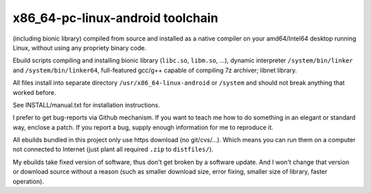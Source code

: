 x86_64-pc-linux-android toolchain 
^^^^^^^^^^^^^^^^^^^^^^^^^^^^^^^^^

(including bionic library) compiled from source and installed as a native compiler on your amd64/Intel64 desktop running Linux, without using any propriety binary code. 

Ebuild scripts compiling and installing bionic library (``libc.so``, ``libm.so``, ...), dynamic interpreter ``/system/bin/linker`` and ``/system/bin/linker64``, full-featured gcc/g++ capable of compiling 7z archiver; libnet library.

All files install into separate directory ``/usr/x86_64-linux-android`` or ``/system`` and should not break anything that worked before.

See INSTALL/manual.txt for installation instructions.

I prefer to get bug-reports via Github mechanism. If you want to teach me how to do something in an elegant or standard way, enclose a patch. If you report a bug, supply enough information for me to reproduce it.

All ebuilds bundled in this project only use https download (no git/cvs/...). Which means you can run them on a computer not connected to Internet (just plant all required ``.zip`` to ``distfiles/``).

My ebuilds take fixed version of software, thus don't get broken by a software update. And I won't change that version or download source without a reason (such as smaller download size, error fixing, smaller size of library, faster operation).
